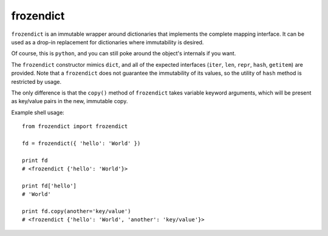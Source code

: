 ==========
frozendict
==========

``frozendict`` is an immutable wrapper around dictionaries that implements the
complete mapping interface. It can be used as a drop-in replacement for
dictionaries where immutability is desired.

Of course, this is ``python``, and you can still poke around the object's
internals if you want.

The ``frozendict`` constructor mimics ``dict``, and all of the expected
interfaces (``iter``, ``len``, ``repr``, ``hash``, ``getitem``) are provided.
Note that a ``frozendict`` does not guarantee the immutability of its values, so
the utility of ``hash`` method is restricted by usage.

The only difference is that the ``copy()`` method of ``frozendict`` takes
variable keyword arguments, which will be present as key/value pairs in the new,
immutable copy.

Example shell usage::

    from frozendict import frozendict

    fd = frozendict({ 'hello': 'World' })

    print fd
    # <frozendict {'hello': 'World'}>

    print fd['hello']
    # 'World'

    print fd.copy(another='key/value')
    # <frozendict {'hello': 'World', 'another': 'key/value'}>


